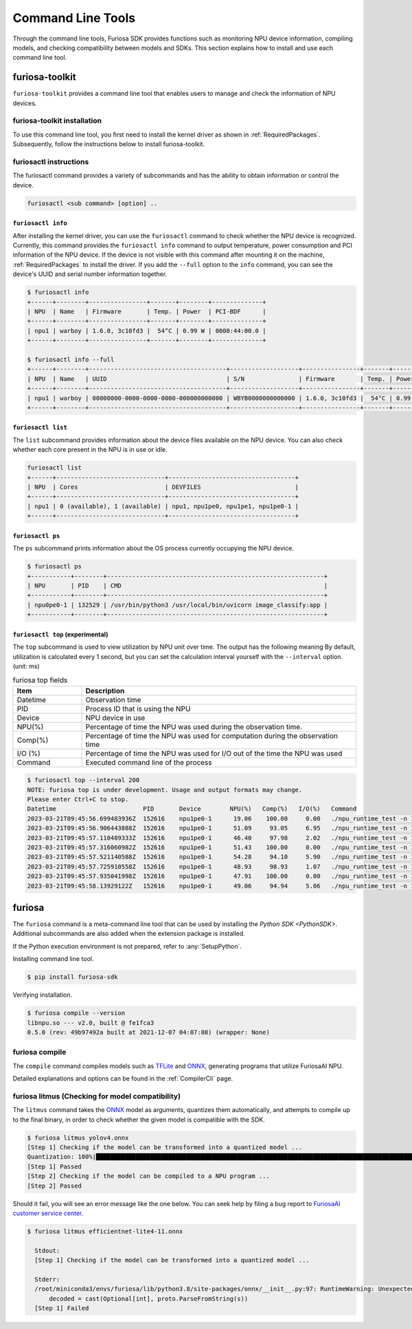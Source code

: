 *********************************************************
Command Line Tools
*********************************************************

Through the command line tools, Furiosa SDK provides functions such as monitoring NPU device information, compiling models, and checking compatibility between models and SDKs. This section explains how to install and use each command line tool.

.. _Toolkit:

furiosa-toolkit
===================================
``furiosa-toolkit`` provides a command line tool that enables users to manage and check the information of NPU devices.


furiosa-toolkit installation
--------------------------------------
To use this command line tool, you first need to install the kernel driver as shown in :ref:`RequiredPackages`.
Subsequently, follow the instructions below to install furiosa-toolkit.

.. tabs::

  .. tab:: Installation using APT server

    .. code-block:: sh

      sudo apt-get install -y furiosa-toolkit



furiosactl instructions
----------------------------------------
The furiosactl command provides a variety of subcommands and has the ability to obtain information or control the device.

.. code-block:: sh

    furiosactl <sub command> [option] ..


``furiosactl info``
^^^^^^^^^^^^^^^^^^^^^^^^^^^^^^^
After installing the kernel driver, you can use the ``furiosactl`` command to check whether the NPU device is recognized.
Currently, this command provides the ``furiosactl info`` command to output temperature, power consumption and PCI information of the NPU device.
If the device is not visible with this command after mounting it on the machine, :ref:`RequiredPackages` to install the driver.
If you add the ``--full`` option to the ``info`` command, you can see the device's UUID and serial number information together.


.. code-block:: sh

  $ furiosactl info
  +------+--------+----------------+-------+--------+--------------+
  | NPU  | Name   | Firmware       | Temp. | Power  | PCI-BDF      |
  +------+--------+----------------+-------+--------+--------------+
  | npu1 | warboy | 1.6.0, 3c10fd3 |  54°C | 0.99 W | 0000:44:00.0 |
  +------+--------+----------------+-------+--------+--------------+

  $ furiosactl info --full
  +------+--------+--------------------------------------+-------------------+----------------+-------+--------+--------------+---------+
  | NPU  | Name   | UUID                                 | S/N               | Firmware       | Temp. | Power  | PCI-BDF      | PCI-DEV |
  +------+--------+--------------------------------------+-------------------+----------------+-------+--------+--------------+---------+
  | npu1 | warboy | 00000000-0000-0000-0000-000000000000 | WBYB0000000000000 | 1.6.0, 3c10fd3 |  54°C | 0.99 W | 0000:44:00.0 | 511:0   |
  +------+--------+--------------------------------------+-------------------+----------------+-------+--------+--------------+---------+

``furiosactl list``
^^^^^^^^^^^^^^^^^^^^^^^^^^^^^^^
The ``list`` subcommand provides information about the device files available on the NPU device.
You can also check whether each core present in the NPU is in use or idle.

.. code-block:: sh

  furiosactl list
  +------+------------------------------+-----------------------------------+
  | NPU  | Cores                        | DEVFILES                          |
  +------+------------------------------+-----------------------------------+
  | npu1 | 0 (available), 1 (available) | npu1, npu1pe0, npu1pe1, npu1pe0-1 |
  +------+------------------------------+-----------------------------------+


``furiosactl ps``
^^^^^^^^^^^^^^^^^^^^^^^^^^^^^^^
The ``ps`` subcommand prints information about the OS process currently occupying the NPU device.

.. code-block:: sh

    $ furiosactl ps
    +-----------+--------+------------------------------------------------------------+
    | NPU       | PID    | CMD                                                        |
    +-----------+--------+------------------------------------------------------------+
    | npu0pe0-1 | 132529 | /usr/bin/python3 /usr/local/bin/uvicorn image_classify:app |
    +-----------+--------+------------------------------------------------------------+


``furiosactl top`` (experimental)
^^^^^^^^^^^^^^^^^^^^^^^^^^^^^^^^^
The ``top`` subcommand is used to view utilization by NPU unit over time.
The output has the following meaning
By default, utilization is calculated every 1 second, but you can set the calculation interval yourself with the ``--interval`` option. (unit: ms)

.. list-table:: furiosa top fields
   :widths: 100 400
   :header-rows: 1

   * - Item
     - Description
   * - Datetime
     - Observation time
   * - PID
     - Process ID that is using the NPU
   * - Device
     - NPU device in use
   * - NPU(%)
     - Percentage of time the NPU was used during the observation time.
   * - Comp(%)
     - Percentage of time the NPU was used for computation during the observation time
   * - I/O (%)
     - Percentage of time the NPU was used for I/O out of the time the NPU was used
   * - Command
     - Executed command line of the process


.. code-block:: sh

    $ furiosactl top --interval 200
    NOTE: furiosa top is under development. Usage and output formats may change.
    Please enter Ctrl+C to stop.
    Datetime                        PID       Device        NPU(%)   Comp(%)   I/O(%)   Command
    2023-03-21T09:45:56.699483936Z  152616    npu1pe0-1      19.06    100.00     0.00   ./npu_runtime_test -n 10000 results/ResNet-CTC_kor1_200_nightly3_128dpes_8batches.enf
    2023-03-21T09:45:56.906443888Z  152616    npu1pe0-1      51.09     93.05     6.95   ./npu_runtime_test -n 10000 results/ResNet-CTC_kor1_200_nightly3_128dpes_8batches.enf
    2023-03-21T09:45:57.110489333Z  152616    npu1pe0-1      46.40     97.98     2.02   ./npu_runtime_test -n 10000 results/ResNet-CTC_kor1_200_nightly3_128dpes_8batches.enf
    2023-03-21T09:45:57.316060982Z  152616    npu1pe0-1      51.43    100.00     0.00   ./npu_runtime_test -n 10000 results/ResNet-CTC_kor1_200_nightly3_128dpes_8batches.enf
    2023-03-21T09:45:57.521140588Z  152616    npu1pe0-1      54.28     94.10     5.90   ./npu_runtime_test -n 10000 results/ResNet-CTC_kor1_200_nightly3_128dpes_8batches.enf
    2023-03-21T09:45:57.725910558Z  152616    npu1pe0-1      48.93     98.93     1.07   ./npu_runtime_test -n 10000 results/ResNet-CTC_kor1_200_nightly3_128dpes_8batches.enf
    2023-03-21T09:45:57.935041998Z  152616    npu1pe0-1      47.91    100.00     0.00   ./npu_runtime_test -n 10000 results/ResNet-CTC_kor1_200_nightly3_128dpes_8batches.enf
    2023-03-21T09:45:58.13929122Z   152616    npu1pe0-1      49.06     94.94     5.06   ./npu_runtime_test -n 10000 results/ResNet-CTC_kor1_200_nightly3_128dpes_8batches.enf


furiosa
===================================

The ``furiosa`` command is a meta-command line tool that can be used by installing the `Python SDK <PythonSDK>`.
Additional subcommands are also added when the extension package is installed.

If the Python execution environment is not prepared, refer to :any:`SetupPython`.


Installing command line tool.

.. code-block:: sh

  $ pip install furiosa-sdk


Verifying installation.

.. code-block:: sh

  $ furiosa compile --version
  libnpu.so --- v2.0, built @ fe1fca3
  0.5.0 (rev: 49b97492a built at 2021-12-07 04:07:08) (wrapper: None)


furiosa compile
--------------------

The ``compile`` command compiles models such as `TFLite <https://www.tensorflow.org/lite>`_ and `ONNX <https://onnx.ai/>`_, generating programs that utilize FuriosaAI NPU.

Detailed explanations and options can be found in the :ref:`CompilerCli` page.

.. _Litmus:

furiosa litmus (Checking for model compatibility)
----------------------------------------------------------------------

The ``litmus`` command takes the `ONNX`_ model as arguments,
quantizes them automatically, and attempts to compile up to the final binary, in order to check whether the given model is compatible with the SDK.

.. code-block:: sh

  $ furiosa litmus yolov4.onnx
  [Step 1] Checking if the model can be transformed into a quantized model ...
  Quantization: 100%|█████████████████████████████████████████████████████████████████████████████████████████████████████████████| 67/67 [00:00<00:00, 85.33it/s]
  [Step 1] Passed
  [Step 2] Checking if the model can be compiled to a NPU program ...
  [Step 2] Passed


Should it fail, you will see an error message like the one below. You can seek help by filing a bug report to
`FuriosaAI customer service center <https://furiosa-ai.atlassian.net/servicedesk/customer/portals>`_.

.. code-block:: sh

  $ furiosa litmus efficientnet-lite4-11.onnx

    Stdout:
    [Step 1] Checking if the model can be transformed into a quantized model ...

    Stderr:
    /root/miniconda3/envs/furiosa/lib/python3.8/site-packages/onnx/__init__.py:97: RuntimeWarning: Unexpected end-group tag: Not all data was converted
        decoded = cast(Optional[int], proto.ParseFromString(s))
    [Step 1] Failed
